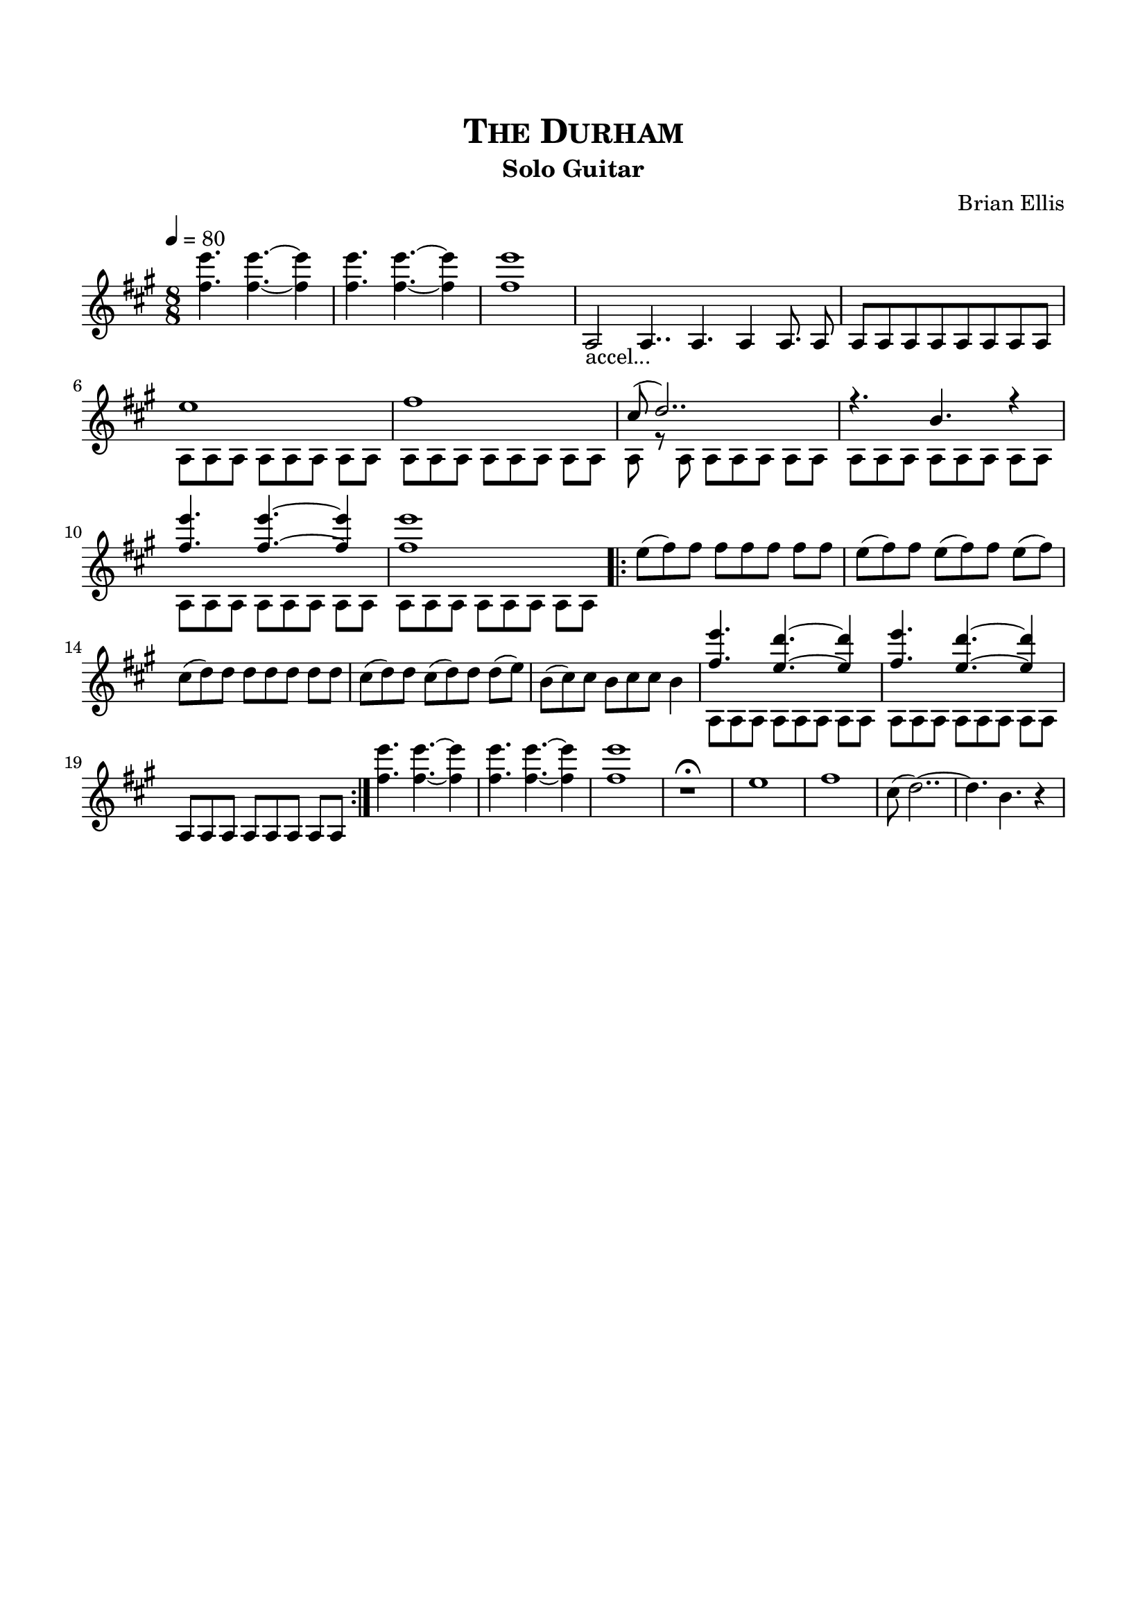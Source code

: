 \version "2.18.0"
%#(set-global-staff-size 15)


\header {
	title = \markup{\smallCaps {"The Durham"}}
	subtitle = "Solo Guitar"
	composer = "Brian Ellis"
	tagline = ""
}

\paper{
  indent = 0\cm
  left-margin = 1.5\cm
  right-margin = 1.5\cm
  top-margin = 2\cm
  bottom-margin = 1.5\cm
  ragged-last-bottom = ##t
}

\score {
	\midi {}
	\layout {}

	\new Staff \relative c {
	\time 8/8
	\key a \major
	\tempo 4 = 80
	<fis'' e'> 4. <fis e'> ~ <fis e'>4
	<fis e'> 4. <fis e'>  ~<fis e'>4
	<fis e'>1

	\override Staff.TimeSignature #'stencil = ##f 
	\time 30/16
	a,,2_"accel..." a4.. a4. a4 a8. a8
	\time 8/8

	 a [a a a a a a a]
	<<{

	e''1
	fis1
	cis8 (d2..)
	r4. b4. r4
	
	<fis' e'> 4. <fis e'> ~ <fis e'>4
	<fis e'>1
	
}\\{
	a,,8 a a a a a a a a a a a a a a a
	a8 r a a a a a a a a a a a a a a
	a8 a a a a a a a a a a a a a a a
	
}>>
\bar ".|:"
	e''8 (fis) fis fis fis fis fis fis
	e (fis) fis e (fis) fis e (fis)
	cis (d) d d d d d d
	cis (d) d cis (d) d d (e)
	b (cis) cis b cis cis b4
<<{	<fis' e'> 4. <e d'> ~ <e d'>4
	}\\{a,,8 a a a a a a a}>>

<<{	<fis'' e'> 4. <e d'> ~ <e d'>4
	}\\{a,,8 a a a a a a a}>>
	a8 a a a a a a a
\bar ":|."
	<fis'' e'> 4. <fis e'> ~ <fis e'>4
	<fis e'> 4. <fis e'>  ~<fis e'>4
	<fis e'>1

r1\fermata
e1 fis cis8 (d2..) ~d4. b4. r4







} 
}


